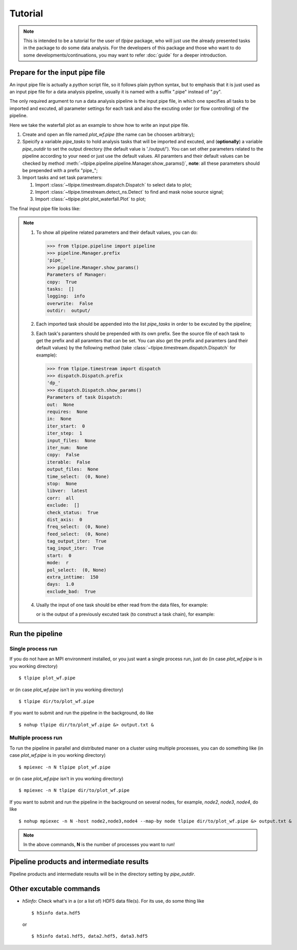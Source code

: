 Tutorial
========

.. note::

   This is intended to be a tutorial for the user of *tlpipe* package, who will
   just use the already presented tasks in the package to do some data analysis.
   For the developers of this package and those who want to do some
   developments/continuations, you may want to refer
   :doc:`guide` for a deeper introduction.


Prepare for the input pipe file
-------------------------------

An input pipe file is actually a *python* script file, so it follows plain
python syntax, but to emphasis that it is just used as an input pipe file
for a data analysis pipeline, usually it is named with a suffix ".pipe"
instead of ".py".

The only required argument to run a data analysis pipeline is the input pipe
file, in which one specifies all tasks to be imported and excuted, all
parameter settings for each task and also the excuting order (or flow
controlling) of the pipeline.

Here we take the waterfall plot as an example to show how to write an input
pipe file.

#. Create and open an file named *plot_wf.pipe* (the name can be choosen arbitrary);
#. Speicify a variable `pipe\_tasks` to hold analysis tasks that will be
   imported and excuted, and (**optionally**) a variable `pipe\_outdir` to set
   the output directory (the default value is './output/'). You can set other
   parameters related to the pipeline according to your need or just use the
   default values. All paramters and their default values can be checked by method
   :meth:`~tlpipe.pipeline.pipeline.Manager.show_params()`,
   **note**: all these parameters should be prepended with a prefix "pipe\_";

   .. literalinclude:: plot_wf.pipe
      :language: python
      :lines: 1-12
      :linenos:

#. Import tasks and set task parameters:

   #. Import :class:`~tlpipe.timestream.dispatch.Dispatch` to select data to plot;

      .. literalinclude:: plot_wf.pipe
         :language: python
         :lines: 15-27
         :linenos:

   #. Import :class:`~tlpipe.timestream.detect_ns.Detect` to find and mask noise
      source signal;

      .. literalinclude:: plot_wf.pipe
         :language: python
         :lines: 29-35
         :linenos:

   #. Import :class:`~tlpipe.plot.plot_waterfall.Plot` to plot;

      .. literalinclude:: plot_wf.pipe
         :language: python
         :lines: 38-44
         :linenos:

The final input pipe file looks like:

   .. literalinclude:: plot_wf.pipe
      :language: python
      :linenos:

.. note::

   #. To show all pipeline related parameters and their default values, you
      can do:

      >>> from tlpipe.pipeline import pipeline
      >>> pipeline.Manager.prefix
      'pipe_'
      >>> pipeline.Manager.show_params()
      Parameters of Manager:
      copy:  True
      tasks:  []
      logging:  info
      overwrite:  False
      outdir:  output/

   #. Each imported task should be appended into the list `pipe\_tasks` in
      order to be excuted by the pipeline;
   #. Each task's paramters should be prepended with its own prefix. See the
      source file of each task to get the prefix and all paramters that can
      be set. You can also get the prefix and paramters (and their default
      values) by the following method (take :class:`~tlpipe.timestream.dispatch.Dispatch`
      for example):

      >>> from tlpipe.timestream import dispatch
      >>> dispatch.Dispatch.prefix
      'dp_'
      >>> dispatch.Dispatch.show_params()
      Parameters of task Dispatch:
      out:  None
      requires:  None
      in:  None
      iter_start:  0
      iter_step:  1
      input_files:  None
      iter_num:  None
      copy:  False
      iterable:  False
      output_files:  None
      time_select:  (0, None)
      stop:  None
      libver:  latest
      corr:  all
      exclude:  []
      check_status:  True
      dist_axis:  0
      freq_select:  (0, None)
      feed_select:  (0, None)
      tag_output_iter:  True
      tag_input_iter:  True
      start:  0
      mode:  r
      pol_select:  (0, None)
      extra_inttime:  150
      days:  1.0
      exclude_bad:  True

   #. Usally the input of one task should be ether read from the data files,
      for example:

      .. literalinclude:: plot_wf.pipe
         :language: python
         :lines: 24
         :linenos:

      or is the output of a previously excuted task (to construct a task chain),
      for example:

      .. literalinclude:: plot_wf.pipe
         :language: python
         :lines: 33
         :linenos:

      .. literalinclude:: plot_wf.pipe
         :language: python
         :lines: 41
         :linenos:


Run the pipeline
----------------

Single process run
^^^^^^^^^^^^^^^^^^

If you do not have an MPI environment installed, or you just want a single
process run, just do (in case *plot_wf.pipe* is in you working directory) ::

   $ tlpipe plot_wf.pipe

or (in case *plot_wf.pipe* isn't in you working directory) ::

   $ tlpipe dir/to/plot_wf.pipe

If you want to submit and run the pipeline in the background, do like ::

   $ nohup tlpipe dir/to/plot_wf.pipe &> output.txt &

Multiple process run
^^^^^^^^^^^^^^^^^^^^

To run the pipeline in parallel and distributed maner on a cluster using
multiple processes, you can do something like (in case *plot_wf.pipe* is
in you working directory) ::

   $ mpiexec -n N tlpipe plot_wf.pipe

or (in case *plot_wf.pipe* isn't in you working directory) ::

   $ mpiexec -n N tlpipe dir/to/plot_wf.pipe

If you want to submit and run the pipeline in the background on several nodes,
for example, *node2*, *node3*, *node4*, do like ::

   $ nohup mpiexec -n N -host node2,node3,node4 --map-by node tlpipe dir/to/plot_wf.pipe &> output.txt &

.. note::

   In the above commands, **N** is the number of processes you want to run!


Pipeline products and intermediate results
------------------------------------------

Pipeline products and intermediate results will be in the directory setting
by `pipe\_outdir`\ .


Other excutable commands
------------------------

* *h5info*: Check what's in a (or a list of) HDF5 data file(s).
  For its use, do some thing like ::

     $ h5info data.hdf5

  or ::

     $ h5info data1.hdf5, data2.hdf5, data3.hdf5
